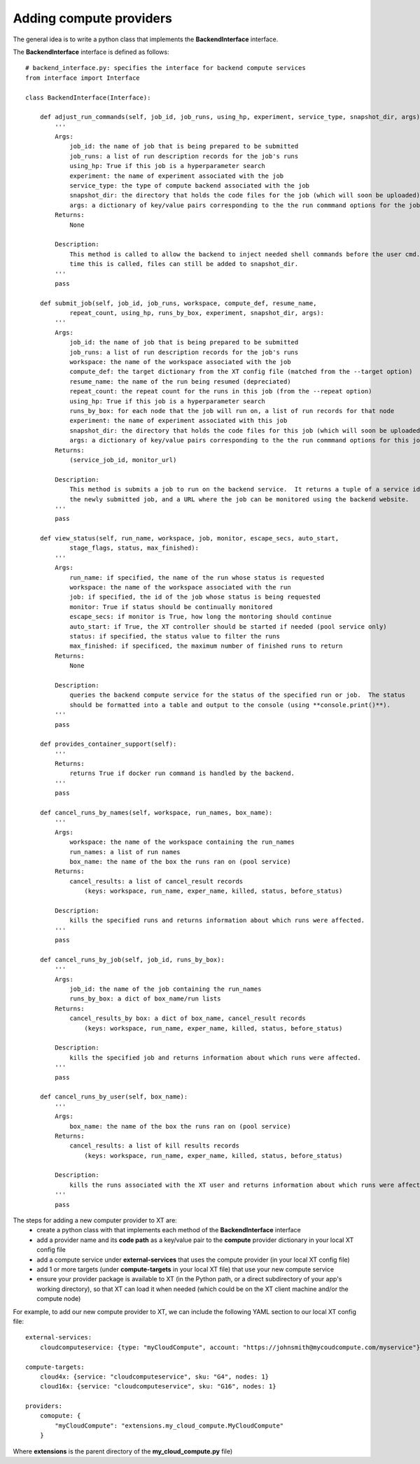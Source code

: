 .. _extend_compute:

=====================================================
Adding compute providers
=====================================================

.. only:: not internal 

    XT's supported backend compute providers (such as Azure ML) can be extended by the user.

.. only:: internal 

    XT's supported backend compute providers (such as Philly and Azure ML) can be extended by the user.

The general idea is to write a python class that implements the **BackendInterface** interface.

The  **BackendInterface** interface is defined as follows::

    # backend_interface.py: specifies the interface for backend compute services
    from interface import Interface

    class BackendInterface(Interface):

        def adjust_run_commands(self, job_id, job_runs, using_hp, experiment, service_type, snapshot_dir, args):
            '''
            Args:
                job_id: the name of job that is being prepared to be submitted
                job_runs: a list of run description records for the job's runs
                using_hp: True if this job is a hyperparameter search
                experiment: the name of experiment associated with the job
                service_type: the type of compute backend associated with the job
                snapshot_dir: the directory that holds the code files for the job (which will soon be uploaded)
                args: a dictionary of key/value pairs corresponding to the the run commmand options for the job
            Returns:
                None

            Description:
                This method is called to allow the backend to inject needed shell commands before the user cmd.  At the
                time this is called, files can still be added to snapshot_dir.
            '''
            pass

        def submit_job(self, job_id, job_runs, workspace, compute_def, resume_name, 
                repeat_count, using_hp, runs_by_box, experiment, snapshot_dir, args):
            '''
            Args:
                job_id: the name of job that is being prepared to be submitted
                job_runs: a list of run description records for the job's runs
                workspace: the name of the workspace associated with the job
                compute_def: the target dictionary from the XT config file (matched from the --target option)
                resume_name: the name of the run being resumed (depreciated)
                repeat_count: the repeat count for the runs in this job (from the --repeat option)
                using_hp: True if this job is a hyperparameter search
                runs_by_box: for each node that the job will run on, a list of run records for that node
                experiment: the name of experiment associated with this job
                snapshot_dir: the directory that holds the code files for this job (which will soon be uploaded)
                args: a dictionary of key/value pairs corresponding to the the run commmand options for this job
            Returns:
                (service_job_id, monitor_url)

            Description:
                This method is submits a job to run on the backend service.  It returns a tuple of a service id for 
                the newly submitted job, and a URL where the job can be monitored using the backend website.
            '''
            pass

        def view_status(self, run_name, workspace, job, monitor, escape_secs, auto_start, 
                stage_flags, status, max_finished):
            '''
            Args:
                run_name: if specified, the name of the run whose status is requested 
                workspace: the name of the workspace associated with the run
                job: if specified, the id of the job whose status is being requested
                monitor: True if status should be continually monitored
                escape_secs: if monitor is True, how long the montoring should continue
                auto_start: if True, the XT controller should be started if needed (pool service only)
                status: if specified, the status value to filter the runs
                max_finished: if specificed, the maximum number of finished runs to return 
            Returns:
                None

            Description: 
                queries the backend compute service for the status of the specified run or job.  The status
                should be formatted into a table and output to the console (using **console.print()**).
            '''
            pass

        def provides_container_support(self):
            '''
            Returns:
                returns True if docker run command is handled by the backend.
            '''
            pass

        def cancel_runs_by_names(self, workspace, run_names, box_name):
            '''
            Args:
                workspace: the name of the workspace containing the run_names
                run_names: a list of run names
                box_name: the name of the box the runs ran on (pool service)
            Returns:
                cancel_results: a list of cancel_result records 
                    (keys: workspace, run_name, exper_name, killed, status, before_status)

            Description:
                kills the specified runs and returns information about which runs were affected.
            '''
            pass

        def cancel_runs_by_job(self, job_id, runs_by_box):
            '''
            Args:
                job_id: the name of the job containing the run_names
                runs_by_box: a dict of box_name/run lists
            Returns:
                cancel_results_by box: a dict of box_name, cancel_result records
                    (keys: workspace, run_name, exper_name, killed, status, before_status)

            Description:
                kills the specified job and returns information about which runs were affected.
            '''
            pass

        def cancel_runs_by_user(self, box_name):
            '''
            Args:
                box_name: the name of the box the runs ran on (pool service)
            Returns:
                cancel_results: a list of kill results records 
                    (keys: workspace, run_name, exper_name, killed, status, before_status)

            Description:
                kills the runs associated with the XT user and returns information about which runs were affected.
            '''
            pass

The steps for adding a new computer provider to XT are:
    - create a python class with that implements each method of the **BackendInterface** interface
    - add a provider name and its **code path**  as a key/value pair to the **compute** provider dictionary in your local XT config file
    - add a compute service under **external-services** that uses the compute provider (in your local XT config file)
    - add 1 or more targets (under **compute-targets** in your local XT file) that use your new compute service
    - ensure your provider package is available to XT (in the Python path, or a direct subdirectory of your app's working directory), so that 
      XT can load it when needed (which could be on the XT client machine and/or the compute node)

For example, to add our new compute provider to XT, we can include the following YAML section to our local XT config file::

    external-services:
        cloudcomputeservice: {type: "myCloudCompute", account: "https://johnsmith@mycoudcompute.com/myservice"}

    compute-targets:
        cloud4x: {service: "cloudcomputeservice", sku: "G4", nodes: 1}
        cloud16x: {service: "cloudcomputeservice", sku: "G16", nodes: 1}

    providers:
        comopute: {
            "myCloudCompute": "extensions.my_cloud_compute.MyCloudCompute" 
        }

Where **extensions** is the parent directory of the **my_cloud_compute.py** file)

.. seealso:: 

    - :ref:`XT Config file <xt_config_file>`
    - :ref:`Extensibility in XT <extensibility>`
